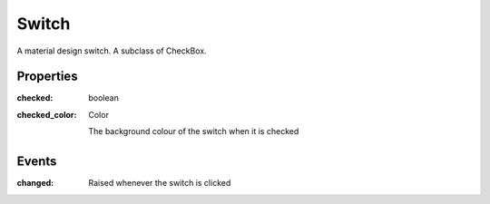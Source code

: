 Switch
======
A material design switch. A subclass of CheckBox.

Properties
----------

:checked: boolean

:checked_color: Color

    The background colour of the switch when it is checked

Events
------

:changed:

    Raised whenever the switch is clicked
